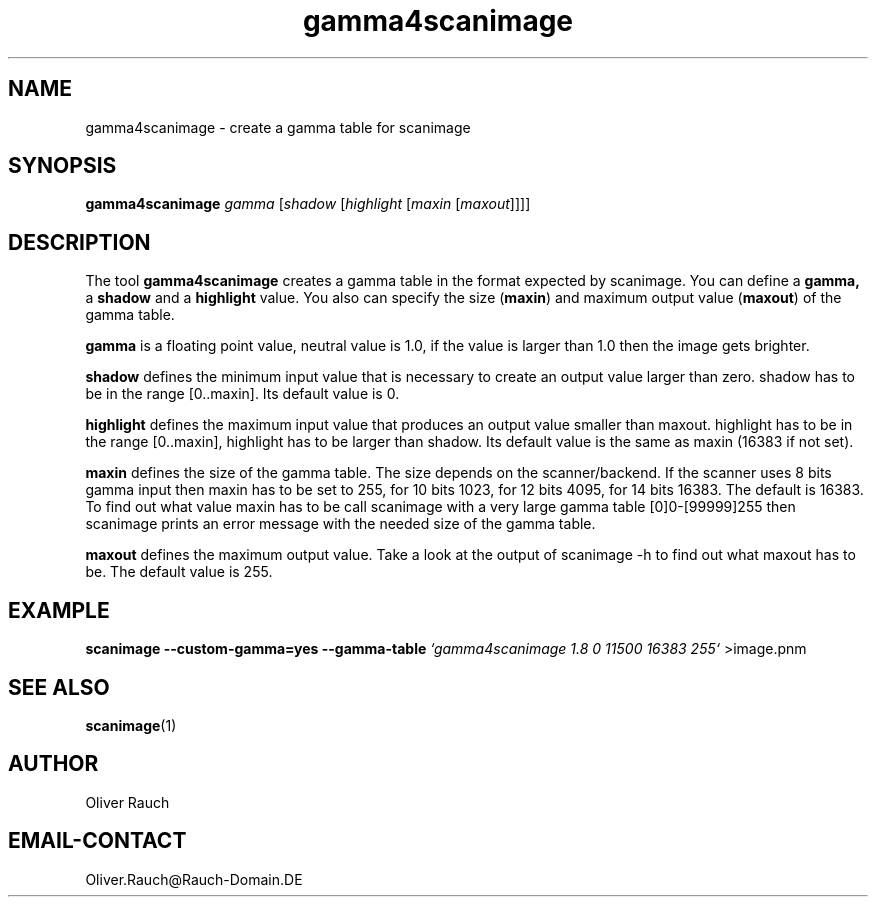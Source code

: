 .TH gamma4scanimage 1 "11 Sep 2002" "@PACKAGEVERSION@" "SANE Scanner Access Now Easy"
.IX gamma4scanimage
.SH NAME
gamma4scanimage \- create a gamma table for scanimage
.SH SYNOPSIS
.B gamma4scanimage 
.I gamma
.RI [ shadow 
.RI [ highlight
.RI [ maxin
.RI [ maxout ]]]]

.SH DESCRIPTION
The tool
.B gamma4scanimage
creates a gamma table in the format expected by scanimage. You can define a
.BR gamma,
a
.BR shadow
and a
.BR highlight
value. You also can specify the size
.RB ( maxin )
and maximum output value
.RB ( maxout )
of the gamma table.
.PP
.BR gamma
is a floating point value, neutral value is 1.0, if the value is larger than
1.0 then the image gets brighter.
.PP
.BR shadow
defines the minimum input value that is necessary to create an output value
larger than zero.  shadow has to be in the range [0..maxin]. Its default value
is 0.
.PP
.BR highlight
defines the maximum input value that produces an output value smaller than
maxout.  highlight has to be in the range [0..maxin], highlight has to be
larger than shadow. Its default value is the same as maxin (16383 if not set).
.PP
.BR maxin
defines the size of the gamma table. The size depends on the scanner/backend.
If the scanner uses 8 bits gamma input then maxin has to be set to 255, for 10
bits 1023, for 12 bits 4095, for 14 bits 16383. The default is 16383.  To find
out what value maxin has to be call scanimage with a very large gamma table
[0]0-[99999]255 then scanimage prints an error message with the needed size of
the gamma table.
.PP
.BR maxout
defines the maximum output value. Take a look at the output of scanimage -h to
find out what maxout has to be. The default value is 255.
.PP
.SH EXAMPLE
.B scanimage --custom-gamma=yes --gamma-table 
.I `gamma4scanimage 1.8 0 11500 16383 255`
>image.pnm

.SH SEE ALSO
.BR scanimage (1)

.SH AUTHOR
Oliver Rauch

.SH EMAIL-CONTACT
Oliver.Rauch@Rauch-Domain.DE

